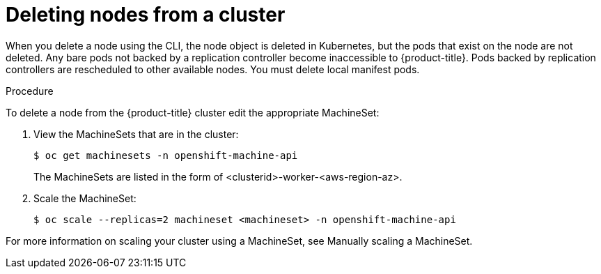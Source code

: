 // Module included in the following assemblies:
//
// * nodes/nodes-nodes-working.adoc

[id="nodes-nodes-working-deleting-{context}"]
= Deleting nodes from a cluster

When you delete a node using the CLI, the node object is deleted in Kubernetes,
but the pods that exist on the node are not deleted. Any bare pods not
backed by a replication controller become inaccessible to {product-title}.
Pods backed by replication controllers are rescheduled to other available
nodes. You must delete local manifest pods.

.Procedure

To delete a node from the {product-title} cluster edit the appropriate MachineSet:

. View the MachineSets that are in the cluster:
+
----
$ oc get machinesets -n openshift-machine-api
----
+
The MachineSets are listed in the form of <clusterid>-worker-<aws-region-az>.

. Scale the MachineSet:
+
----
$ oc scale --replicas=2 machineset <machineset> -n openshift-machine-api
----

For more information on scaling your cluster using a MachineSet, see Manually scaling a MachineSet.


